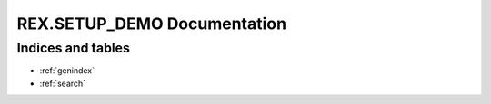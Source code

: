 ********************************
  REX.SETUP_DEMO Documentation
********************************


Indices and tables
==================

* :ref:`genindex`
* :ref:`search`


